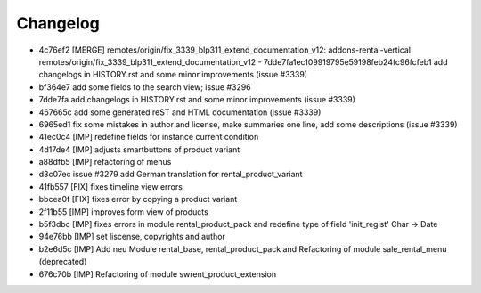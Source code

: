 
Changelog
---------

- 4c76ef2 [MERGE] remotes/origin/fix_3339_blp311_extend_documentation_v12: addons-rental-vertical remotes/origin/fix_3339_blp311_extend_documentation_v12 - 7dde7fa1ec109919795e59198feb24fc96fcfeb1 add changelogs in HISTORY.rst and some minor improvements (issue #3339)
- bf364e7 add some fields to the search view; issue #3296
- 7dde7fa add changelogs in HISTORY.rst and some minor improvements (issue #3339)
- 467665c add some generated reST and HTML documentation (issue #3339)
- 6965ed1 fix some mistakes in author and license, make summaries one line, add some descriptions (issue #3339)
- 41ec0c4 [IMP] redefine fields for instance current condition
- 4d17de4 [IMP] adjusts smartbuttons of product variant
- a88dfb5 [IMP] refactoring of menus
- d3c07ec issue #3279 add German translation for rental_product_variant
- 41fb557 [FIX] fixes timeline view errors
- bbcea0f [FIX] fixes error by copying a product variant
- 2f11b55 [IMP] improves form view of products
- b5f3dbc [IMP] fixes errors in module rental_product_pack and redefine type of field 'init_regist' Char -> Date
- 94e76bb [IMP] set liscense, copyrights and author
- b2e6d5c [IMP] Add neu Module rental_base, rental_product_pack and Refactoring of module sale_rental_menu (deprecated)
- 676c70b [IMP] Refactoring of module swrent_product_extension

